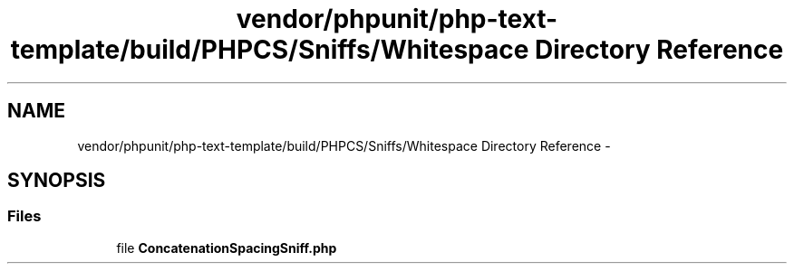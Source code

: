 .TH "vendor/phpunit/php-text-template/build/PHPCS/Sniffs/Whitespace Directory Reference" 3 "Tue Apr 14 2015" "Version 1.0" "VirtualSCADA" \" -*- nroff -*-
.ad l
.nh
.SH NAME
vendor/phpunit/php-text-template/build/PHPCS/Sniffs/Whitespace Directory Reference \- 
.SH SYNOPSIS
.br
.PP
.SS "Files"

.in +1c
.ti -1c
.RI "file \fBConcatenationSpacingSniff\&.php\fP"
.br
.in -1c
